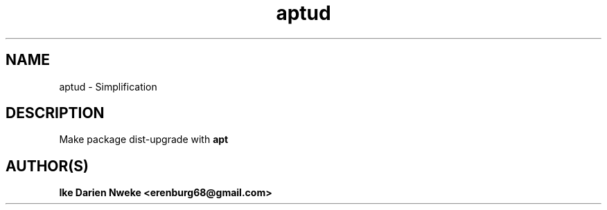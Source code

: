 .TH aptud 1 "Free software is cool" "" "Packages Commands"
.SH NAME
aptud \- Simplification
.SH DESCRIPTION
Make package dist-upgrade with
.B apt
.SH AUTHOR(S)
.B Ike Darien Nweke <erenburg68@gmail.com>
